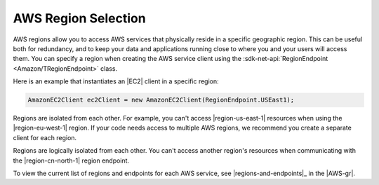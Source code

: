 .. Copyright 2010-2016 Amazon.com, Inc. or its affiliates. All Rights Reserved.

   This work is licensed under a Creative Commons Attribution-NonCommercial-ShareAlike 4.0
   International License (the "License"). You may not use this file except in compliance with the
   License. A copy of the License is located at http://creativecommons.org/licenses/by-nc-sa/4.0/.

   This file is distributed on an "AS IS" BASIS, WITHOUT WARRANTIES OR CONDITIONS OF ANY KIND,
   either express or implied. See the License for the specific language governing permissions and
   limitations under the License.

.. _net-dg-region-selection:

####################
AWS Region Selection
####################

AWS regions allow you to access AWS services that physically reside in a specific geographic region.
This can be useful both for redundancy, and to keep your data and applications running close to
where you and your users will access them. You can specify a region when creating the AWS service
client using the :sdk-net-api:`RegionEndpoint <Amazon/TRegionEndpoint>` class.

Here is an example that instantiates an |EC2| client in a specific region:

.. code-block:: none

     AmazonEC2Client ec2Client = new AmazonEC2Client(RegionEndpoint.USEast1);

Regions are isolated from each other. For example, you can't access |region-us-east-1| resources
when using the |region-eu-west-1| region. If your code needs access to multiple AWS regions, we
recommend you create a separate client for each region.

Regions are logically isolated from each other. You can't access another region's resources when
communicating with the |region-cn-north-1| region endpoint.

To view the current list of regions and endpoints for each AWS service, see |regions-and-endpoints|_ 
in the |AWS-gr|.


